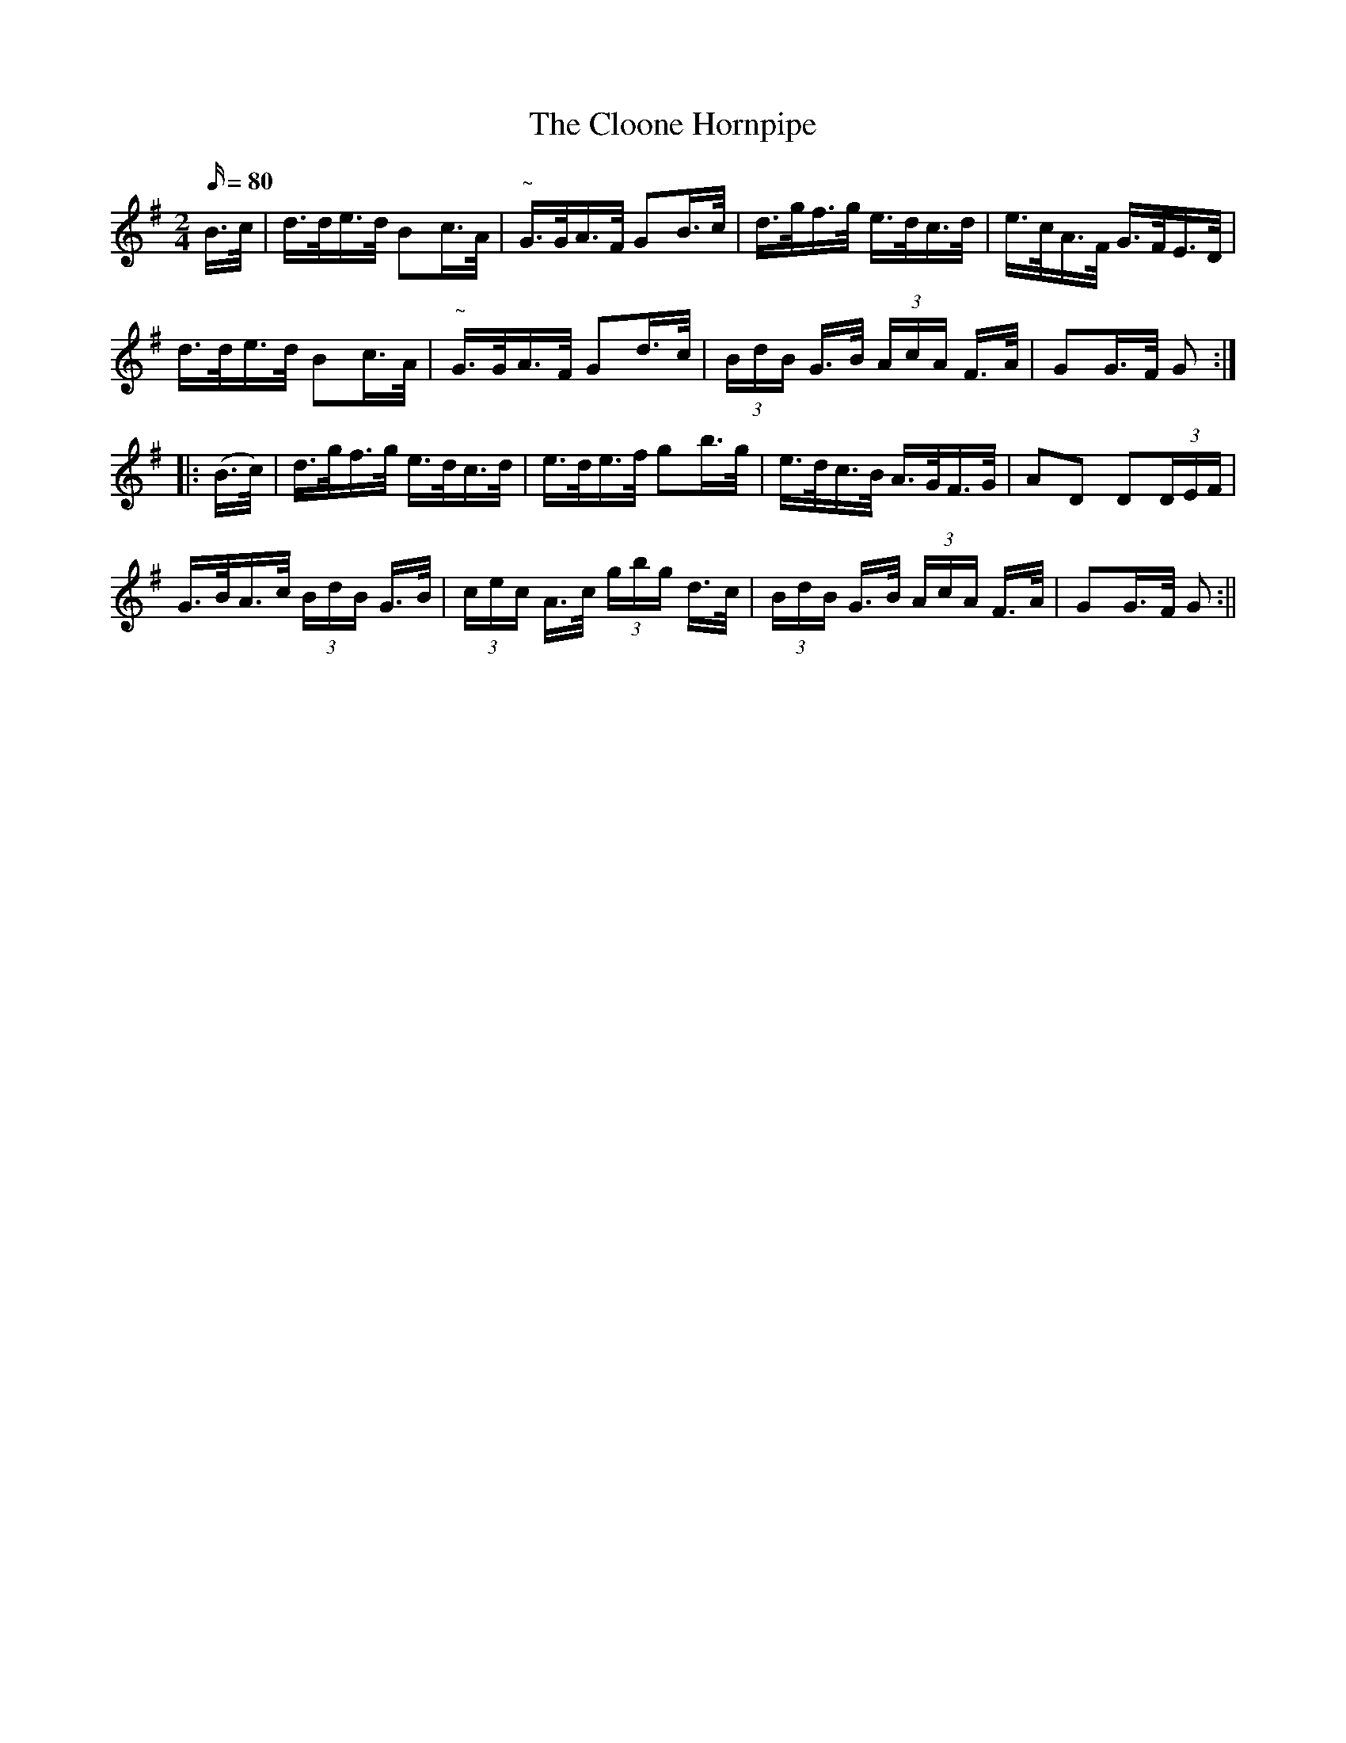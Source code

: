 X:1558
T:Cloone Hornpipe, The
R:hornpipe
N:"Collected by Early"
B:O'Neill's 1558
M:2/4
L:1/16
Q:80
K:G
B>c | d>de>d B2c>A | "~"G>GA>F G2B>c | d>gf>g e>dc>d | e>cA>F G>FE>D |
d>de>d B2c>A | "~"G>GA>F G2d>c | (3BdB G>B (3AcA F>A | G2G>F G2 :|
|:(B>c) | d>gf>g e>dc>d | e>de>f g2b>g | e>dc>B A>GF>G | A2D2 D2(3DEF |
G>BA>c (3BdB G>B| (3cec A>c (3gbg d>c| (3BdB G>B (3AcA F>A | G2G>F G2:||
